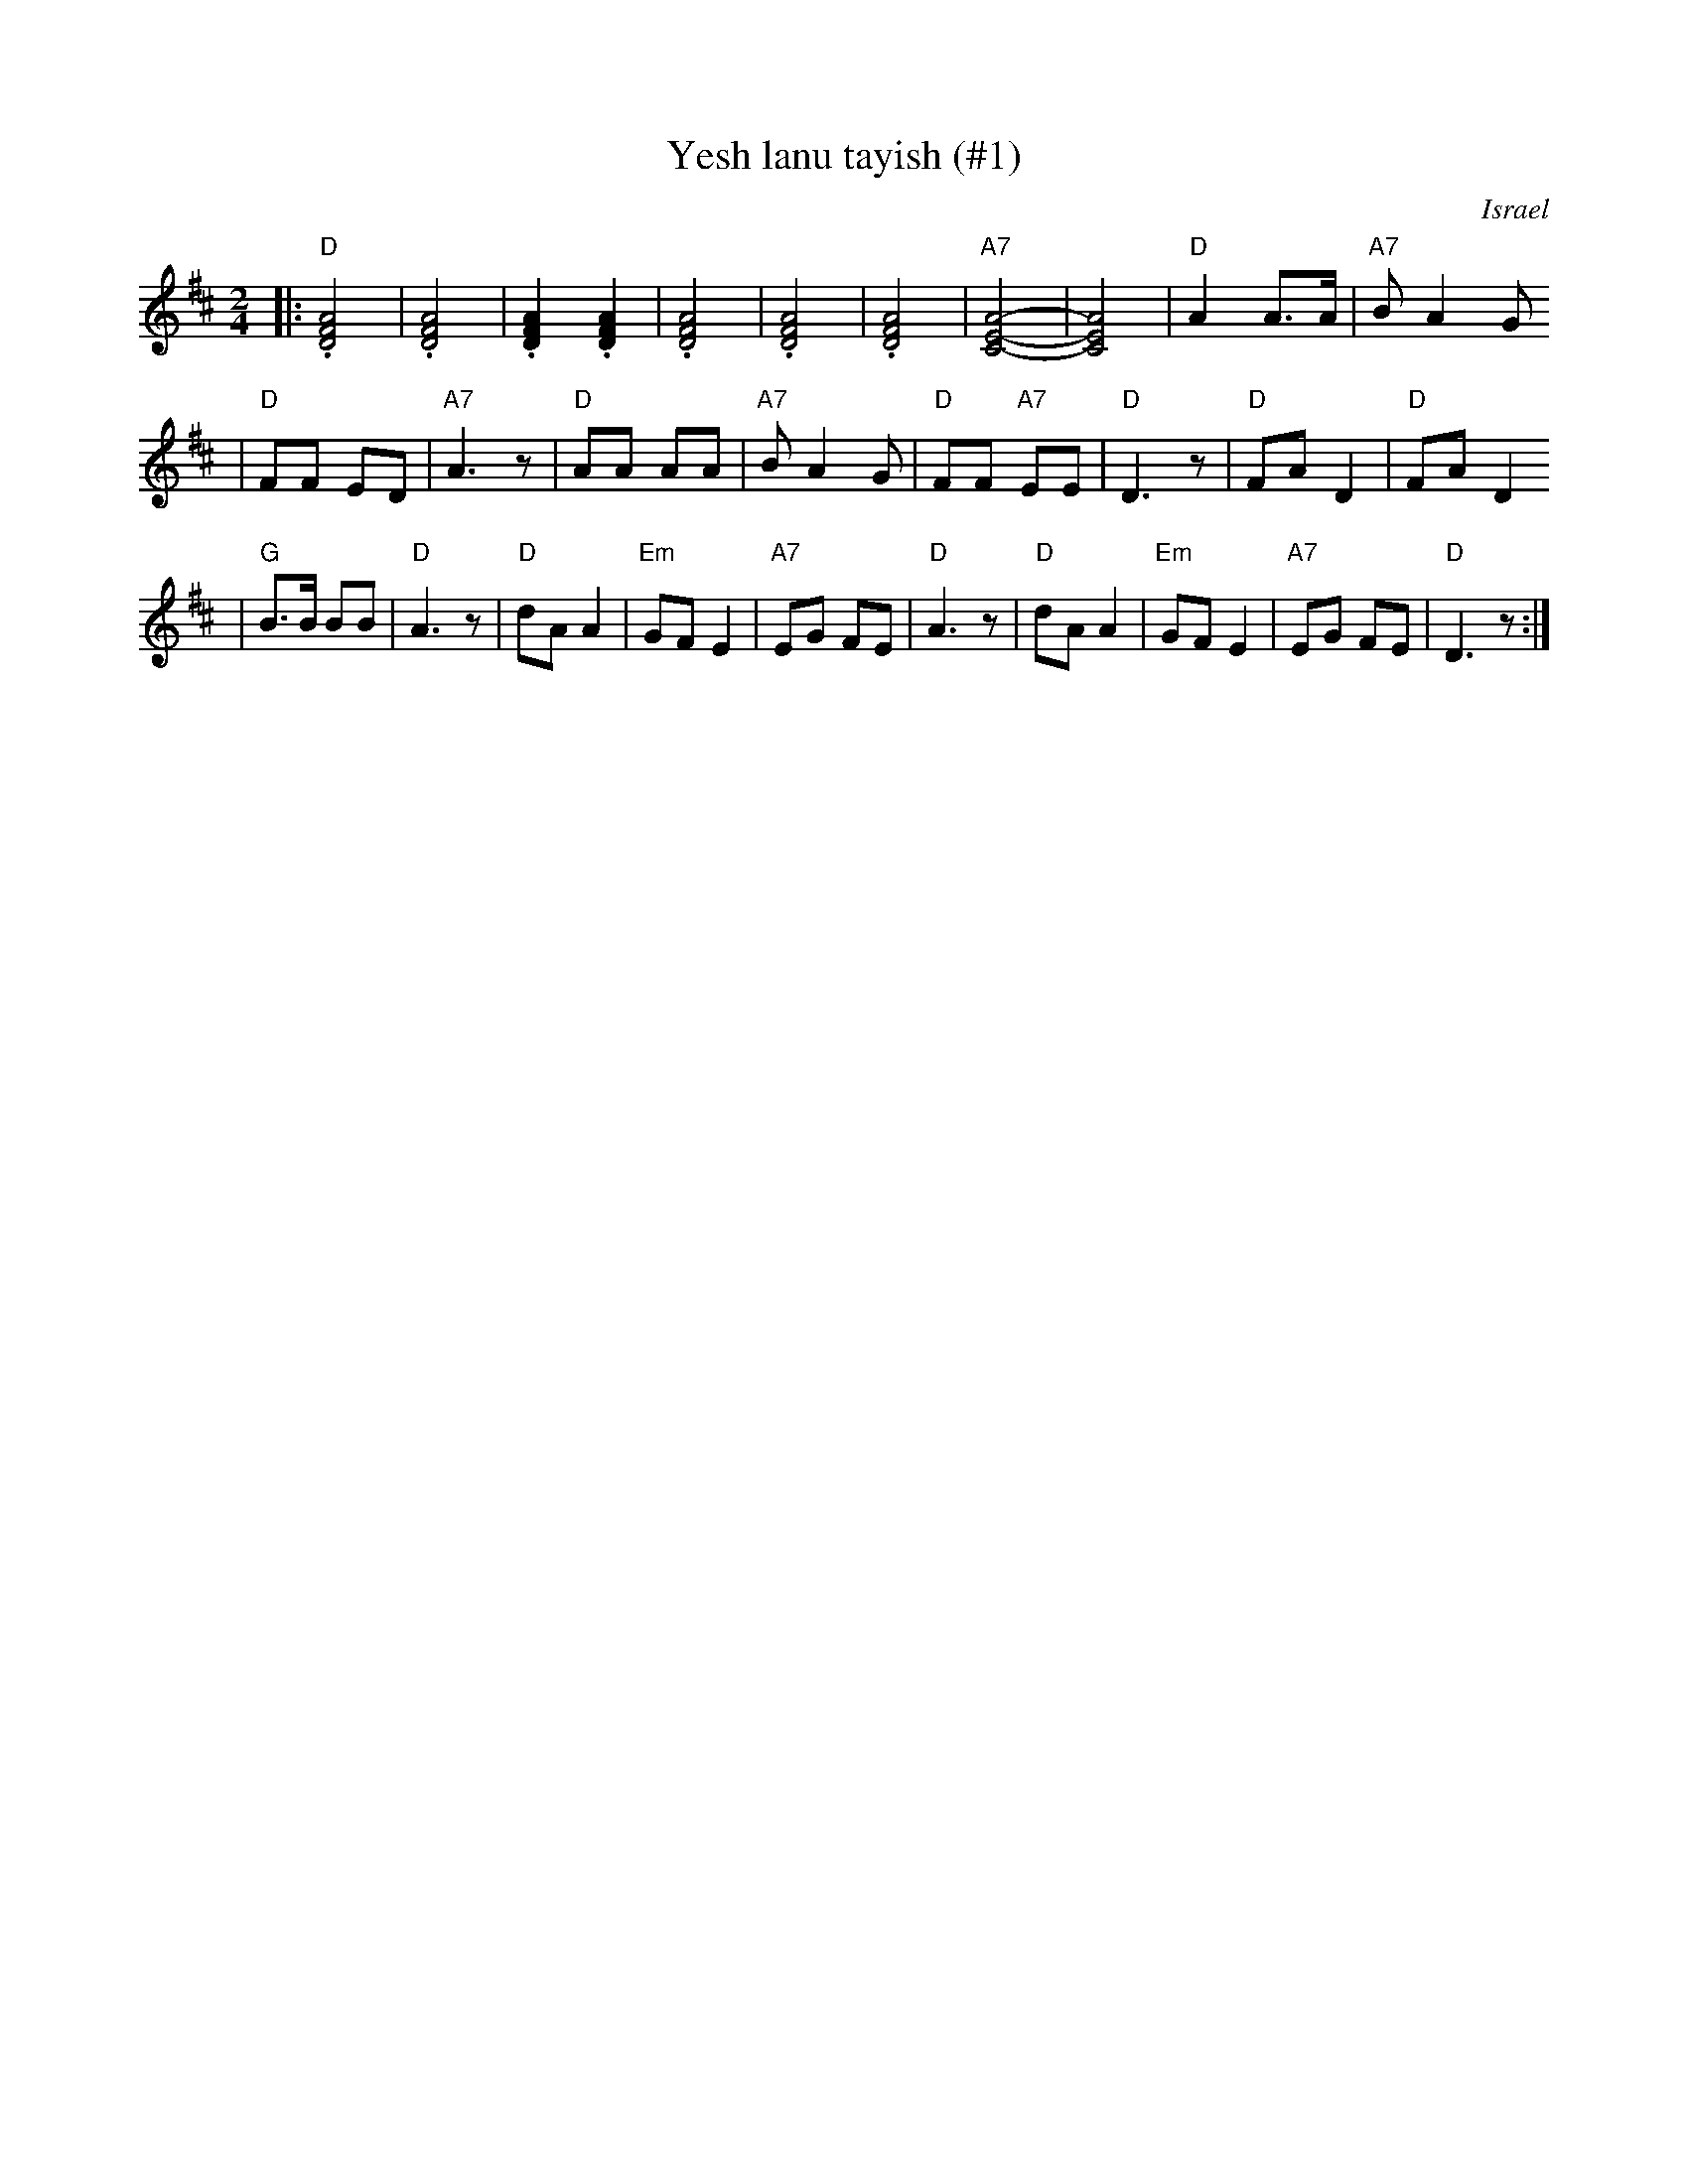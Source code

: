 X: 677
T: Yesh lanu tayish (#1)
O: Israel
Z: John Chambers <jc:trillian.mit.edu>
M: 2/4
L: 1/8
K: D
|: "D".[A4F4D4] | .[A4F4D4] \
| .[A2F2D2] .[A2F2D2] | .[A4F4D4] \
| .[A4F4D4] | .[A4F4D4] \
| "A7"[A4-E4-C4-] | [A4E4C4] \
| "D"A2 A>A | "A7"BA2G
| "D"FF ED | "A7"A3z \
| "D"AA AA | "A7"BA2G \
| "D"FF "A7"EE | "D"D3z \
| "D"FA D2 | "D"FA D2
| "G"B>B BB | "D"A3z \
| "D"dA A2 | "Em"GF E2 \
| "A7"EG FE | "D"A3z \
| "D"dA A2 | "Em"GF E2 \
| "A7"EG FE | "D"D3z :|
